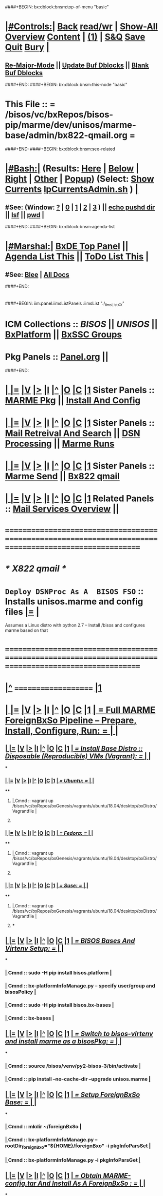 * 
####+BEGIN: bx:dblock:bnsm:top-of-menu "basic"
*  [[elisp:(org-cycle)][|#Controls:|]]  [[elisp:(blee:bnsm:menu-back)][Back]] [[elisp:(toggle-read-only)][read/wr]] | [[elisp:(show-all)][Show-All]]  [[elisp:(org-shifttab)][Overview]]  [[elisp:(progn (org-shifttab) (org-content))][Content]] | [[elisp:(delete-other-windows)][(1)]] | [[elisp:(progn (save-buffer) (kill-buffer))][S&Q]]  [[elisp:(save-buffer)][Save]]  [[elisp:(kill-buffer)][Quit]]  [[elisp:(bury-buffer)][Bury]]  [[elisp:(org-cycle)][| ]]
**  [[elisp:(blee:buf:re-major-mode)][Re-Major-Mode]] ||  [[elisp:(org-dblock-update-buffer-bx)][Update Buf Dblocks]] || [[elisp:(org-dblock-bx-blank-buffer)][Blank Buf Dblocks]]
####+END:
####+BEGIN: bx:dblock:bnsm:this-node "basic"
*  This File :: *= /bisos/vc/bxRepos/bisos-pip/marme/dev/unisos/marme-base/admin/bx822-qmail.org =*
####+END:
####+BEGIN: bx:dblock:bnsm:see-related
*  [[elisp:(org-cycle)][|#Bash:|]] (Results: [[elisp:(blee:bnsm:results-here)][Here]] | [[elisp:(blee:bnsm:results-split-below)][Below]] | [[elisp:(blee:bnsm:results-split-right)][Right]] | [[elisp:(blee:bnsm:results-other)][Other]] | [[elisp:(blee:bnsm:results-popup)][Popup]]) (Select:  [[elisp:(lsip-local-run-command "lpCurrentsAdmin.sh -i currentsGetThenShow")][Show Currents]]  [[elisp:(lsip-local-run-command "lpCurrentsAdmin.sh")][lpCurrentsAdmin.sh]] ) [[elisp:(org-cycle)][| ]]
**  #See:  (Window: [[elisp:(blee:bnsm:results-window-show)][?]] | [[elisp:(blee:bnsm:results-window-set 0)][0]] | [[elisp:(blee:bnsm:results-window-set 1)][1]] | [[elisp:(blee:bnsm:results-window-set 2)][2]] | [[elisp:(blee:bnsm:results-window-set 3)][3]] ) || [[elisp:(lsip-local-run-command-here "echo pushd dest")][echo pushd dir]] || [[elisp:(lsip-local-run-command-here "lsf")][lsf]] || [[elisp:(lsip-local-run-command-here "pwd")][pwd]] |
####+END:
####+BEGIN: bx:dblock:bnsm:agenda-list
*  [[elisp:(org-cycle)][|#Marshal:|]]  [[elisp:(find-file "/libre/ByStar/InitialTemplates/activeDocs/listOfDocs/fullUsagePanel-en.org")][BxDE Top Panel]] ||  [[elisp:(bx:org:agenda:this-file-otherWin)][Agenda List This]] || [[elisp:(bx:org:todo:this-file-otherWin)][ToDo List This]] |
**  #See:  [[elisp:(bx:bnsm:top:panel-blee)][Blee]] | [[elisp:(bx:bnsm:top:panel-listOfDocs)][All Docs]]
####+END:
* 
####+BEGIN: iim:panel:iimsListPanels :iimsList "./_iimsListXX"
* ICM Collections :: [[BISOS]] || [[UNISOS]] || [[elisp:(find-file "/libre/ByStar/InitialTemplates/activeDocs/blee/deviceAndUser/fullUsagePanel-en.org")][BxPlatform]] || [[elisp:(find-file "/libre/ByStar/InitialTemplates/activeDocs/blee/bystarContinuum/fullUsagePanel-en.org")][BxSSC Groups]]
* Pkg Panels :: [[elisp:(find-file "Panel.org")][Panel.org]]  ||
####+END:
* 
*  [[elisp:(org-cycle)][| ]] [[elisp:(org-show-subtree)][|=]] [[elisp:(show-children 10)][|V]] [[elisp:(bx:orgm:indirectBufOther)][|>]] [[elisp:(bx:orgm:indirectBufMain)][|I]] [[elisp:(beginning-of-buffer)][|^]] [[elisp:(org-top-overview)][|O]] [[elisp:(progn (org-shifttab) (org-content))][|C]] [[elisp:(delete-other-windows)][|1]]   Sister Panels   ::  [[elisp:(find-file "./Panel.org")][MARME Pkg]] || [[elisp:(find-file "./installConfig.org")][Install And Config]]
*  [[elisp:(org-cycle)][| ]] [[elisp:(org-show-subtree)][|=]] [[elisp:(show-children 10)][|V]] [[elisp:(bx:orgm:indirectBufOther)][|>]] [[elisp:(bx:orgm:indirectBufMain)][|I]] [[elisp:(beginning-of-buffer)][|^]] [[elisp:(org-top-overview)][|O]] [[elisp:(progn (org-shifttab) (org-content))][|C]] [[elisp:(delete-other-windows)][|1]]   Sister Panels   ::  [[elisp:(find-file "./inComingMail.org")][Mail Retreival And Search]] || [[elisp:(find-file "./dsnProc.org")][DSN Processing]] || [[elisp:(find-file "./runCmnds.org")][Marme Runs]]
*  [[elisp:(org-cycle)][| ]] [[elisp:(org-show-subtree)][|=]] [[elisp:(show-children 10)][|V]] [[elisp:(bx:orgm:indirectBufOther)][|>]] [[elisp:(bx:orgm:indirectBufMain)][|I]] [[elisp:(beginning-of-buffer)][|^]] [[elisp:(org-top-overview)][|O]] [[elisp:(progn (org-shifttab) (org-content))][|C]] [[elisp:(delete-other-windows)][|1]]   Sister Panels   ::  [[elisp:(find-file "./outGoingMail.org")][Marme Send]] || [[elisp:(find-file "./bx822-qmail.org")][Bx822 qmail]]
*  [[elisp:(org-cycle)][| ]] [[elisp:(org-show-subtree)][|=]] [[elisp:(show-children 10)][|V]] [[elisp:(bx:orgm:indirectBufOther)][|>]] [[elisp:(bx:orgm:indirectBufMain)][|I]] [[elisp:(beginning-of-buffer)][|^]] [[elisp:(org-top-overview)][|O]] [[elisp:(progn (org-shifttab) (org-content))][|C]] [[elisp:(delete-other-windows)][|1]]   Related Panels  ::  [[elisp:(find-file "/libre/ByStar/InitialTemplates/activeDocs/bxServices/servicesManage/bxEmail/fullUsagePanel-en.org")][Mail Services Overview]] || 
* /=======================================================================================================/
* 
*                             /* X822 qmail */
* 
*   =Deploy DSNProc As A  BISOS FSO= :: Installs unisos.marme and config files   [[elisp:(org-show-subtree)][|=]]   [[elisp:(org-cycle)][| ]] 
Assumes a Linux distro with python 2.7 -- Install /bisos and configures marme based on that
* 
* /=======================================================================================================/
* 
*  [[elisp:(beginning-of-buffer)][|^]] ==================== [[elisp:(delete-other-windows)][|1]] 
*  [[elisp:(org-cycle)][| ]] [[elisp:(org-show-subtree)][|=]] [[elisp:(show-children 10)][|V]] [[elisp:(bx:orgm:indirectBufOther)][|>]] [[elisp:(bx:orgm:indirectBufMain)][|I]] [[elisp:(beginning-of-buffer)][|^]] [[elisp:(org-top-overview)][|O]] [[elisp:(progn (org-shifttab) (org-content))][|C]] [[elisp:(delete-other-windows)][|1]]     [[elisp:(org-cycle)][| *= Full MARME ForeignBxSo Pipeline -- Prepare, Install, Configure, Run: =* | ]]  |
** 
**  [[elisp:(org-cycle)][| ]] [[elisp:(org-show-subtree)][|=]] [[elisp:(show-children 10)][|V]] [[elisp:(bx:orgm:indirectBufOther)][|>]] [[elisp:(bx:orgm:indirectBufMain)][|I]] [[elisp:(beginning-of-buffer)][|^]] [[elisp:(org-top-overview)][|O]] [[elisp:(progn (org-shifttab) (org-content))][|C]] [[elisp:(delete-other-windows)][|1]]     [[elisp:(org-cycle)][| /= Install Base Distro :: Disposable (Reproducible) VMs (Vagrant): =/ | ]]  |
***
***  [[elisp:(org-cycle)][| ]] [[elisp:(org-show-subtree)][|=]] [[elisp:(show-children 10)][|V]] [[elisp:(bx:orgm:indirectBufOther)][|>]] [[elisp:(bx:orgm:indirectBufMain)][|I]] [[elisp:(beginning-of-buffer)][|^]] [[elisp:(org-top-overview)][|O]] [[elisp:(progn (org-shifttab) (org-content))][|C]] [[elisp:(delete-other-windows)][|1]]     [[elisp:(org-cycle)][| /= Ubuntu: =/ | ]]  |
****
****  [[elisp:(org-cycle)][| ]]  Cmnd                   ::  vagrant up /bisos/vc/bxRepos/bxGenesis/vagrants/ubuntu/18.04/desktop/bxDistro/Vagrantfile  [[elisp:(org-cycle)][| ]]
**** 
*** 
***  [[elisp:(org-cycle)][| ]] [[elisp:(org-show-subtree)][|=]] [[elisp:(show-children 10)][|V]] [[elisp:(bx:orgm:indirectBufOther)][|>]] [[elisp:(bx:orgm:indirectBufMain)][|I]] [[elisp:(beginning-of-buffer)][|^]] [[elisp:(org-top-overview)][|O]] [[elisp:(progn (org-shifttab) (org-content))][|C]] [[elisp:(delete-other-windows)][|1]]     [[elisp:(org-cycle)][| /= Fedora: =/ | ]]  |
****
****  [[elisp:(org-cycle)][| ]]  Cmnd                   ::  vagrant up /bisos/vc/bxRepos/bxGenesis/vagrants/ubuntu/18.04/desktop/bxDistro/Vagrantfile  [[elisp:(org-cycle)][| ]]
**** 
*** 
***  [[elisp:(org-cycle)][| ]] [[elisp:(org-show-subtree)][|=]] [[elisp:(show-children 10)][|V]] [[elisp:(bx:orgm:indirectBufOther)][|>]] [[elisp:(bx:orgm:indirectBufMain)][|I]] [[elisp:(beginning-of-buffer)][|^]] [[elisp:(org-top-overview)][|O]] [[elisp:(progn (org-shifttab) (org-content))][|C]] [[elisp:(delete-other-windows)][|1]]     [[elisp:(org-cycle)][| /= Suse: =/ | ]]  |
****
****  [[elisp:(org-cycle)][| ]]  Cmnd                   ::  vagrant up /bisos/vc/bxRepos/bxGenesis/vagrants/ubuntu/18.04/desktop/bxDistro/Vagrantfile  [[elisp:(org-cycle)][| ]]
**** 
***
** 
**  [[elisp:(org-cycle)][| ]] [[elisp:(org-show-subtree)][|=]] [[elisp:(show-children 10)][|V]] [[elisp:(bx:orgm:indirectBufOther)][|>]] [[elisp:(bx:orgm:indirectBufMain)][|I]] [[elisp:(beginning-of-buffer)][|^]] [[elisp:(org-top-overview)][|O]] [[elisp:(progn (org-shifttab) (org-content))][|C]] [[elisp:(delete-other-windows)][|1]]     [[elisp:(org-cycle)][| /= BISOS Bases And Virtenv Setup: =/ | ]]  |
***
***  [[elisp:(org-cycle)][| ]]  Cmnd                   ::  sudo -H pip install bisos.platform  [[elisp:(org-cycle)][| ]]
*** 
***  [[elisp:(org-cycle)][| ]]  Cmnd                   ::  bx-platformInfoManage.py -- specify user/group and bisosPolicy  [[elisp:(org-cycle)][| ]]
*** 
***  [[elisp:(org-cycle)][| ]]  Cmnd                   ::  sudo -H pip install bisos.bx-bases  [[elisp:(org-cycle)][| ]]
*** 
***  [[elisp:(org-cycle)][| ]]  Cmnd                   ::  bx-bases  [[elisp:(org-cycle)][| ]]
*** 
** 
**  [[elisp:(org-cycle)][| ]] [[elisp:(org-show-subtree)][|=]] [[elisp:(show-children 10)][|V]] [[elisp:(bx:orgm:indirectBufOther)][|>]] [[elisp:(bx:orgm:indirectBufMain)][|I]] [[elisp:(beginning-of-buffer)][|^]] [[elisp:(org-top-overview)][|O]] [[elisp:(progn (org-shifttab) (org-content))][|C]] [[elisp:(delete-other-windows)][|1]]     [[elisp:(org-cycle)][| /= Switch to bisos-virtenv and install marme as a bisosPkg: =/ | ]]  |
***
***  [[elisp:(org-cycle)][| ]]  Cmnd                   ::  source /bisos/venv/py2-bisos-3/bin/activate  [[elisp:(org-cycle)][| ]]
*** 
***  [[elisp:(org-cycle)][| ]]  Cmnd                   ::  pip install --no-cache-dir --upgrade unisos.marme  [[elisp:(org-cycle)][| ]]
*** 
** 
**  [[elisp:(org-cycle)][| ]] [[elisp:(org-show-subtree)][|=]] [[elisp:(show-children 10)][|V]] [[elisp:(bx:orgm:indirectBufOther)][|>]] [[elisp:(bx:orgm:indirectBufMain)][|I]] [[elisp:(beginning-of-buffer)][|^]] [[elisp:(org-top-overview)][|O]] [[elisp:(progn (org-shifttab) (org-content))][|C]] [[elisp:(delete-other-windows)][|1]]     [[elisp:(org-cycle)][| /= Setup ForeignBxSo Base: =/ | ]]  |
***
***  [[elisp:(org-cycle)][| ]]  Cmnd                   ::  mkdir ~/foreignBxSo  [[elisp:(org-cycle)][| ]]
*** 
***  [[elisp:(org-cycle)][| ]]  Cmnd                   ::  bx-platformInfoManage.py --rootDir_foreignBxo="${HOME}/foreignBxo"  -i pkgInfoParsSet  [[elisp:(org-cycle)][| ]]
*** 
***  [[elisp:(org-cycle)][| ]]  Cmnd                   ::  bx-platformInfoManage.py  -i pkgInfoParsGet [[elisp:(org-cycle)][| ]]
*** 
** 
**  [[elisp:(org-cycle)][| ]] [[elisp:(org-show-subtree)][|=]] [[elisp:(show-children 10)][|V]] [[elisp:(bx:orgm:indirectBufOther)][|>]] [[elisp:(bx:orgm:indirectBufMain)][|I]] [[elisp:(beginning-of-buffer)][|^]] [[elisp:(org-top-overview)][|O]] [[elisp:(progn (org-shifttab) (org-content))][|C]] [[elisp:(delete-other-windows)][|1]]     [[elisp:(org-cycle)][| /= Obtain MARME-config.tar And Install As A ForeignBxSo : =/ | ]]  |
***
***  [[elisp:(org-cycle)][| ]]  Cmnd                   ::  echo scp source:marme-config.tar ~  [[elisp:(org-cycle)][| ]]
*** 
***  [[elisp:(org-cycle)][| ]]  Cmnd                   ::  tar xf ~/marme-config.tar -C ~/foreignBxso [[elisp:(org-cycle)][| ]]
*** 
** 
**  [[elisp:(org-cycle)][| ]] [[elisp:(org-show-subtree)][|=]] [[elisp:(show-children 10)][|V]] [[elisp:(bx:orgm:indirectBufOther)][|>]] [[elisp:(bx:orgm:indirectBufMain)][|I]] [[elisp:(beginning-of-buffer)][|^]] [[elisp:(org-top-overview)][|O]] [[elisp:(progn (org-shifttab) (org-content))][|C]] [[elisp:(delete-other-windows)][|1]]     [[elisp:(org-cycle)][| /= Configure MARME Pkg: =/ | ]]  |
*** 
*** [[elisp:(org-cycle)][| ]]  Cmnd                    ::  pkgMarmeManage.py [[elisp:(org-cycle)][| ]]
*** 
*** [[elisp:(org-cycle)][| ]]  Show CurParam Settings  ::  pkgMarmeManage.py --icmsPkgInfoBaseDir="/bisos/venv/py2-bisos-3/local/lib/python2.7/site-packages/unisos/marme-config"  -i pkgInfoParsGet  [[elisp:(org-cycle)][| ]]
*** 
*** [[elisp:(org-cycle)][| ]]  Set Control Base        ::  pkgMarmeManage.py --icmsPkgInfoBaseDir="/bisos/venv/py2-bisos-3/local/lib/python2.7/site-packages/unisos/marme-config"  -i pkgInfoParsGet  [[elisp:(org-cycle)][| ]]
*** 
** 
**  [[elisp:(org-cycle)][| ]] [[elisp:(org-show-subtree)][|=]] [[elisp:(show-children 10)][|V]] [[elisp:(bx:orgm:indirectBufOther)][|>]] [[elisp:(bx:orgm:indirectBufMain)][|I]] [[elisp:(beginning-of-buffer)][|^]] [[elisp:(org-top-overview)][|O]] [[elisp:(progn (org-shifttab) (org-content))][|C]] [[elisp:(delete-other-windows)][|1]]     [[elisp:(org-cycle)][| /= Verify marmeAcctsManage: =/ | ]]  |
*** 
*** [[elisp:(org-cycle)][| ]]  Cmnd                    ::  marmeAcctsManage.py [[elisp:(org-cycle)][| ]]
*** 
** 
**  [[elisp:(org-cycle)][| ]] [[elisp:(org-show-subtree)][|=]] [[elisp:(show-children 10)][|V]] [[elisp:(bx:orgm:indirectBufOther)][|>]] [[elisp:(bx:orgm:indirectBufMain)][|I]] [[elisp:(beginning-of-buffer)][|^]] [[elisp:(org-top-overview)][|O]] [[elisp:(progn (org-shifttab) (org-content))][|C]] [[elisp:(delete-other-windows)][|1]]     [[elisp:(org-cycle)][| /= Setup bx-curentsManage.py: =/ | ]]  |
*** 
*** [[elisp:(org-cycle)][| ]]  Cmnd                    ::  bx-currentsManage.py [[elisp:(org-cycle)][| ]]
*** 
** 
*  [[elisp:(beginning-of-buffer)][|^]] ==================== [[elisp:(delete-other-windows)][|1]] 
*  [[elisp:(org-cycle)][| ]] [[elisp:(org-show-subtree)][|=]] [[elisp:(show-children 10)][|V]] [[elisp:(bx:orgm:indirectBufOther)][|>]] [[elisp:(bx:orgm:indirectBufMain)][|I]] [[elisp:(beginning-of-buffer)][|^]] [[elisp:(org-top-overview)][|O]] [[elisp:(progn (org-shifttab) (org-content))][|C]] [[elisp:(delete-other-windows)][|1]]     [[elisp:(org-cycle)][| *= Install + Config + Run + Verify + Report: =* | ]]  |
*  [[elisp:(beginning-of-buffer)][|^]] ==================== [[elisp:(delete-other-windows)][|1]]
*  [[elisp:(beginning-of-buffer)][|^]] #################### [[elisp:(delete-other-windows)][|1]]  
*  [[elisp:(beginning-of-buffer)][|^]] #################### [[elisp:(delete-other-windows)][|1]]
*  [[elisp:(org-cycle)][| ]] [[elisp:(org-show-subtree)][|=]] [[elisp:(show-children 10)][|V]] [[elisp:(bx:orgm:indirectBufOther)][|>]] [[elisp:(bx:orgm:indirectBufMain)][|I]] [[elisp:(beginning-of-buffer)][|^]] [[elisp:(org-top-overview)][|O]] [[elisp:(progn (org-shifttab) (org-content))][|C]] [[elisp:(delete-other-windows)][|1]]     [[elisp:(org-cycle)][| *= Panel Maintenance (Notes, Status, Evolution): =* | ]]  |
**  [[elisp:(org-cycle)][| ]] [[elisp:(org-show-subtree)][|=]] [[elisp:(show-children 10)][|V]] [[elisp:(bx:orgm:indirectBufOther)][|>]] [[elisp:(bx:orgm:indirectBufMain)][|I]] [[elisp:(beginning-of-buffer)][|^]] [[elisp:(org-top-overview)][|O]] [[elisp:(progn (org-shifttab) (org-content))][|C]] [[elisp:(delete-other-windows)][|1]]     [[elisp:(org-cycle)][| /= Notes, Ideas, Tasks, Agenda: =/ | ]]  |
*** TODO Some Idea
**  [[elisp:(org-cycle)][| ]] [[elisp:(org-show-subtree)][|=]] [[elisp:(show-children 10)][|V]] [[elisp:(bx:orgm:indirectBufOther)][|>]] [[elisp:(bx:orgm:indirectBufMain)][|I]] [[elisp:(beginning-of-buffer)][|^]] [[elisp:(org-top-overview)][|O]] [[elisp:(progn (org-shifttab) (org-content))][|C]] [[elisp:(delete-other-windows)][|1]]     [[elisp:(org-cycle)][| /= Bug Reports, Development Team: =/ | ]]  |
***  Bug Report                            ::   [[elisp:(find-file "")][Send debbug Email]]
***  Developers                            ::   [[bbdb:Mohsen.*Banan]]  :: http://mohsen.1.banan.byname.net
*  [[elisp:(beginning-of-buffer)][|^]] ==================== [[elisp:(delete-other-windows)][|1]] 
*  [[elisp:(beginning-of-buffer)][|^]] ==================== [[elisp:(delete-other-windows)][|1]]       *= Common Footer Controls =*
####+BEGIN: bx:dblock:org:parameters :types "agenda"
#+STARTUP: lognotestate
#+SEQ_TODO: TODO WAITING DELEGATED | DONE DEFERRED CANCELLED
#+TAGS: @desk(d) @home(h) @work(w) @withInternet(i) @road(r) call(c) errand(e)
####+END:


####+BEGIN: bx:dblock:bnsm:end-of-menu "basic"
*  #Controls:  [[elisp:(blee:bnsm:menu-back)][Back]]  [[elisp:(toggle-read-only)][toggle-read-only]]  [[elisp:(show-all)][Show-All]]  [[elisp:(org-shifttab)][Cycle Glob Vis]]  [[elisp:(delete-other-windows)][1 Win]]  [[elisp:(save-buffer)][Save]]   [[elisp:(kill-buffer)][Quit]]
####+END:
*  [[elisp:(org-cycle)][| ]] [[elisp:(org-show-subtree)][|=]] [[elisp:(show-children 10)][|V]] [[elisp:(bx:orgm:indirectBufOther)][|>]] [[elisp:(bx:orgm:indirectBufMain)][|I]] [[elisp:(beginning-of-buffer)][|^]] [[elisp:(org-top-overview)][|O]] [[elisp:(progn (org-shifttab) (org-content))][|C]] [[elisp:(delete-other-windows)][|1]]     [[elisp:(org-cycle)][| *= Org-Mode And Emacs Specific Configurations: =* | ]]  /Local Vars/ |
#+CATEGORY: bxPanel
#+STARTUP: overview

;; Local Variables:
;; eval: (setq bufloc:selectedSubject "")
;; End:
